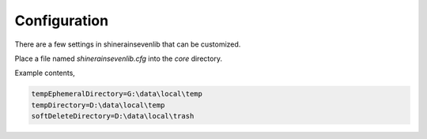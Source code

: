 
Configuration
===================

There are a few settings in shinerainsevenlib that can be customized.

Place a file named `shinerainsevenlib.cfg` into the `core` directory.

Example contents,

.. code-block:: INI

    tempEphemeralDirectory=G:\data\local\temp
    tempDirectory=D:\data\local\temp
    softDeleteDirectory=D:\data\local\trash

